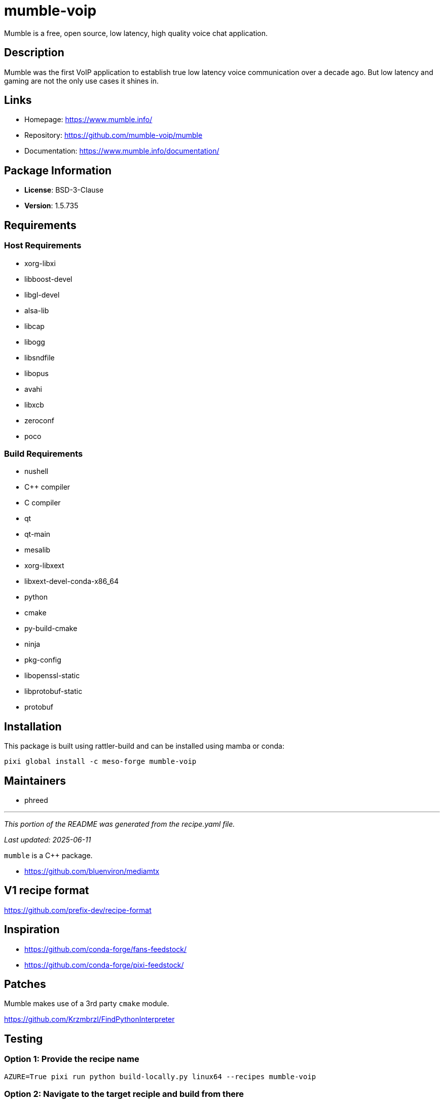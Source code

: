 = mumble-voip
:version: 1.5.735


// GENERATED CONTENT START

Mumble is a free, open source, low latency, high quality voice chat application.

== Description

Mumble was the first VoIP application to establish true low latency voice communication over a decade ago. But low latency and gaming are not the only use cases it shines in.

== Links

* Homepage: https://www.mumble.info/
* Repository: https://github.com/mumble-voip/mumble
* Documentation: https://www.mumble.info/documentation/

== Package Information

* **License**: BSD-3-Clause
* **Version**: 1.5.735

== Requirements

=== Host Requirements

* xorg-libxi
* libboost-devel
* libgl-devel
* alsa-lib
* libcap
* libogg
* libsndfile
* libopus
* avahi
* libxcb
* zeroconf
* poco

=== Build Requirements

* nushell
* C++ compiler
* C compiler
* qt
* qt-main
* mesalib
* xorg-libxext
* libxext-devel-conda-x86_64
* python
* cmake
* py-build-cmake
* ninja
* pkg-config
* libopenssl-static
* libprotobuf-static
* protobuf

== Installation

This package is built using rattler-build and can be installed using mamba or conda:

[source,bash]
----
pixi global install -c meso-forge mumble-voip
----

== Maintainers

* phreed

---

_This portion of the README was generated from the recipe.yaml file._

_Last updated: 2025-06-11_

// GENERATED CONTENT END

`mumble` is a C++ package.

* https://github.com/bluenviron/mediamtx

== V1 recipe format

https://github.com/prefix-dev/recipe-format


== Inspiration

* https://github.com/conda-forge/fans-feedstock/
* https://github.com/conda-forge/pixi-feedstock/

== Patches

Mumble makes use of a 3rd party `cmake` module.

https://github.com/Krzmbrzl/FindPythonInterpreter


== Testing

=== Option 1: Provide the recipe name

[source,bash]
----
AZURE=True pixi run python build-locally.py linux64 --recipes mumble-voip
----

=== Option 2: Navigate to the target reciple and build from there

[source,bash]
----
cd recipes/mumble-voip
AZURE=True pixi run python ../../build-locally.py linux64
----

=== Option 3: Use rattler-build directly

[source,bash]
----
pixi run rattler-build build --recipe-dir recipes/mumble-voip --target-platform linux-64
----
